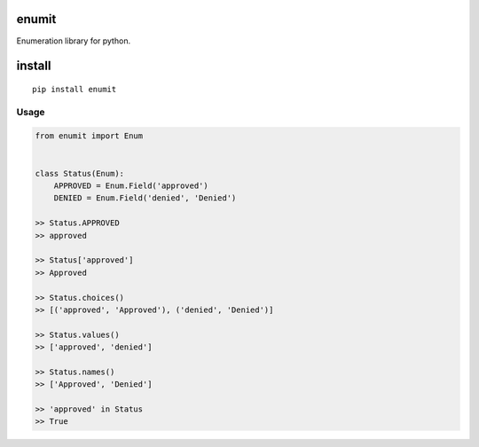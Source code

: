 enumit
======
Enumeration library for python.

install
=======
::

    pip install enumit


Usage
-----------
.. code-block:: python

    from enumit import Enum


    class Status(Enum):
        APPROVED = Enum.Field('approved')
        DENIED = Enum.Field('denied', 'Denied')

    >> Status.APPROVED
    >> approved

    >> Status['approved']
    >> Approved

    >> Status.choices()
    >> [('approved', 'Approved'), ('denied', 'Denied')]

    >> Status.values()
    >> ['approved', 'denied']

    >> Status.names()
    >> ['Approved', 'Denied']

    >> 'approved' in Status
    >> True
